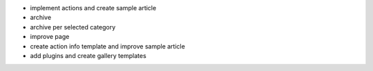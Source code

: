 - implement actions and create sample article
- archive
- archive per selected category
- improve page
- create action info template and improve sample article
- add plugins and create gallery templates

